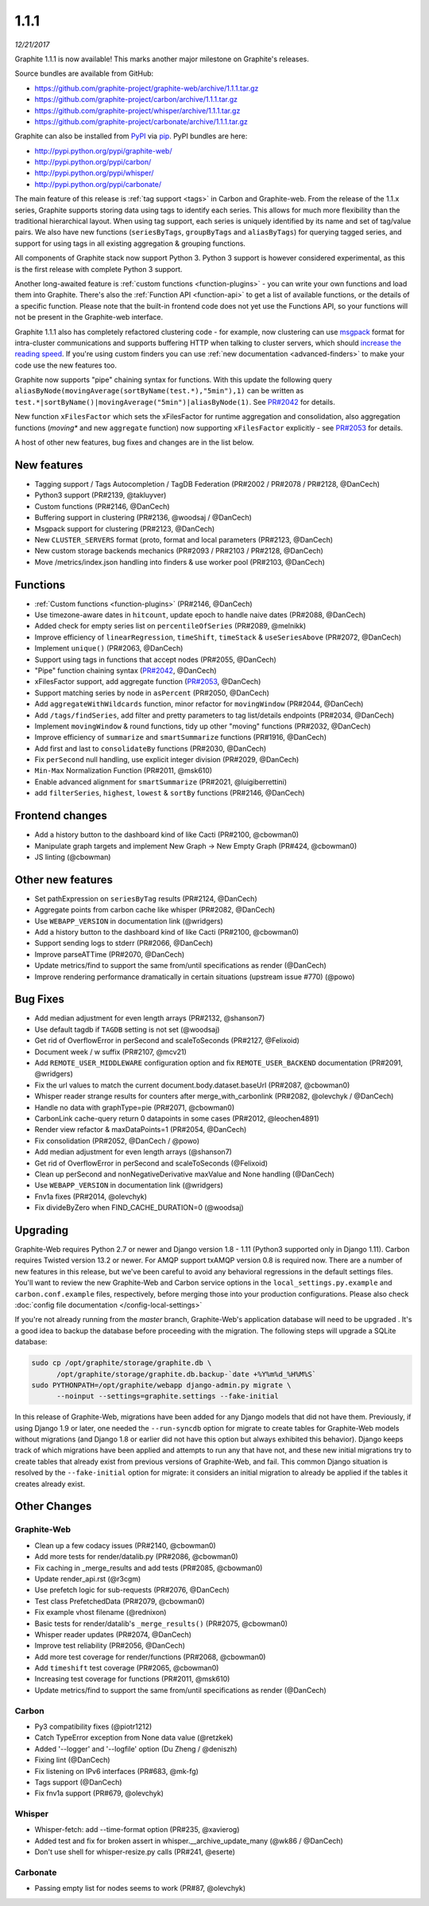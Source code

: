 .. _1-1-1:

1.1.1
===========================
*12/21/2017*

Graphite 1.1.1 is now available! This marks another major milestone on Graphite's releases.

Source bundles are available from GitHub:

* https://github.com/graphite-project/graphite-web/archive/1.1.1.tar.gz
* https://github.com/graphite-project/carbon/archive/1.1.1.tar.gz
* https://github.com/graphite-project/whisper/archive/1.1.1.tar.gz
* https://github.com/graphite-project/carbonate/archive/1.1.1.tar.gz

Graphite can also be installed from `PyPI <http://pypi.python.org/>`_ via
`pip <http://www.pip-installer.org/en/latest/index.html>`_. PyPI bundles are here:

* http://pypi.python.org/pypi/graphite-web/
* http://pypi.python.org/pypi/carbon/
* http://pypi.python.org/pypi/whisper/
* http://pypi.python.org/pypi/carbonate/


The main feature of this release is :ref:`tag support <tags>` in Carbon and Graphite-web. From the release of the 1.1.x series, Graphite supports storing data using tags to identify each series. This allows for much more flexibility than the traditional hierarchical layout. When using tag support, each series is uniquely identified by its name and set of tag/value pairs. We also have new functions (``seriesByTags``, ``groupByTags`` and ``aliasByTags``) for querying tagged series, and support for using tags in all existing aggregation & grouping functions.

All components of Graphite stack now support Python 3. Python 3 support is however considered experimental, as this is the first release with complete Python 3 support.

Another long-awaited feature is :ref:`custom functions <function-plugins>` - you can write your own functions and load them into Graphite. There's also the :ref:`Function API <function-api>` to get a list of available functions, or the details of a specific function. Please note that the built-in frontend code does not yet use the Functions API, so your functions will not be present in the Graphite-web interface.

Graphite 1.1.1 also has completely refactored clustering code - for example, now clustering can use `msgpack`_ format for intra-cluster communications and supports buffering HTTP when talking to cluster servers, which should `increase the reading speed`_. If you're using custom finders you can use :ref:`new documentation <advanced-finders>` to make your code use the new features too.

Graphite now supports "pipe" chaining syntax for functions. With this update the following query ``aliasByNode(movingAverage(sortByName(test.*),"5min"),1)`` can be written as ``test.*|sortByName()|movingAverage("5min")|aliasByNode(1)``.  See `PR#2042`_ for details.

New function ``xFilesFactor`` which sets the xFilesFactor for runtime aggregation and consolidation, also aggregation functions (`moving*` and new ``aggregate`` function) now supporting ``xFilesFactor`` explicitly - see `PR#2053`_ for details.

A host of other new features, bug fixes and changes are in the list below.


New features
------------

* Tagging support / Tags Autocompletion / TagDB Federation (PR#2002 / PR#2078 / PR#2128, @DanCech)

* Python3 support (PR#2139, @takluyver)

* Custom functions (PR#2146, @DanCech)

* Buffering support in clustering (PR#2136, @woodsaj / @DanCech)

* Msgpack support for clustering (PR#2123, @DanCech)

* New ``CLUSTER_SERVERS`` format (proto, format and local parameters (PR#2123, @DanCech)

* New custom storage backends mechanics (PR#2093 / PR#2103 / PR#2128, @DanCech)

* Move /metrics/index.json handling into finders & use worker pool (PR#2103, @DanCech)


Functions
---------

* :ref:`Custom functions <function-plugins>` (PR#2146, @DanCech)

* Use timezone-aware dates in ``hitcount``, update epoch to handle naive dates (PR#2088, @DanCech)

* Added check for empty series list on ``percentileOfSeries`` (PR#2089, @melnikk)

* Improve efficiency of ``linearRegression``, ``timeShift``, ``timeStack`` & ``useSeriesAbove`` (PR#2072, @DanCech)

* Implement ``unique()`` (PR#2063, @DanCech)

* Support using tags in functions that accept nodes (PR#2055, @DanCech)

* "Pipe" function chaining syntax (`PR#2042`_, @DanCech)

* xFilesFactor support, add aggregate function (`PR#2053`_, @DanCech)

* Support matching series by node in ``asPercent`` (PR#2050, @DanCech)

* Add ``aggregateWithWildcards`` function, minor refactor for ``movingWindow`` (PR#2044, @DanCech)

* Add ``/tags/findSeries``, add filter and pretty parameters to tag list/details endpoints (PR#2034, @DanCech)

* Implement ``movingWindow`` & round functions, tidy up other "moving" functions (PR#2032, @DanCech)

* Improve efficiency of ``summarize`` and ``smartSummarize`` functions (PR#1916, @DanCech)

* Add first and last to ``consolidateBy`` functions (PR#2030, @DanCech)

* Fix ``perSecond`` null handling, use explicit integer division (PR#2029, @DanCech)

* ``Min-Max`` Normalization Function (PR#2011, @msk610)

* Enable advanced alignment for ``smartSummarize`` (PR#2021, @luigiberrettini)

* add ``filterSeries``, ``highest``, ``lowest`` & ``sortBy`` functions (PR#2146, @DanCech)


Frontend changes
----------------

* Add a history button to the dashboard kind of like Cacti (PR#2100, @cbowman0)

* Manipulate graph targets and implement New Graph -> New Empty Graph (PR#424, @cbowman0)

* JS linting (@cbowman)


Other new features
------------------

* Set pathExpression on ``seriesByTag`` results (PR#2124, @DanCech)

* Aggregate points from carbon cache like whisper (PR#2082, @DanCech)

* Use ``WEBAPP_VERSION`` in documentation link (@wridgers)

* Add a history button to the dashboard kind of like Cacti (PR#2100, @cbowman0)

* Support sending logs to stderr (PR#2066, @DanCech)

* Improve parseATTime (PR#2070, @DanCech)

* Update metrics/find to support the same from/until specifications as render (@DanCech)

* Improve rendering performance dramatically in certain situations (upstream issue #770) (@powo)


Bug Fixes
---------

* Add median adjustment for even length arrays (PR#2132, @shanson7)

* Use default tagdb if ``TAGDB`` setting is not set (@woodsaj)

* Get rid of OverflowError in perSecond and scaleToSeconds (PR#2127, @Felixoid)

* Document week / w suffix (PR#2107, @mcv21)

* Add ``REMOTE_USER_MIDDLEWARE`` configuration option and fix ``REMOTE_USER_BACKEND`` documentation (PR#2091, @wridgers)

* Fix the url values to match the current document.body.dataset.baseUrl (PR#2087, @cbowman0)

* Whisper reader strange results for counters after merge_with_carbonlink (PR#2082, @olevchyk / @DanCech)

* Handle no data with graphType=pie (PR#2071, @cbowman0)

* CarbonLink cache-query return 0 datapoints in some cases (PR#2012, @leochen4891)

* Render view refactor & maxDataPoints=1 (PR#2054, @DanCech)

* Fix consolidation (PR#2052, @DanCech / @powo)

* Add median adjustment for even length arrays (@shanson7)

* Get rid of OverflowError in perSecond and scaleToSeconds (@Felixoid)

* Clean up perSecond and nonNegativeDerivative maxValue and None handling (@DanCech)

* Use ``WEBAPP_VERSION`` in documentation link (@wridgers)

* Fnv1a fixes (PR#2014, @olevchyk)

* Fix divideByZero when FIND_CACHE_DURATION=0 (@woodsaj)


Upgrading
---------
Graphite-Web requires Python 2.7 or newer and Django version 1.8 - 1.11 (Python3 supported only in Django 1.11). Carbon requires Twisted version 13.2 or newer. For AMQP support txAMQP version 0.8 is required now. There are a number of new features in this release, but we've been careful to avoid any behavioral regressions in the default settings files. You'll want to review the new Graphite-Web and Carbon service options in the ``local_settings.py.example`` and ``carbon.conf.example`` files, respectively, before merging those into your production configurations. Please also check :doc:`config file documentation </config-local-settings>`

If you're not already running from the *master* branch, Graphite-Web's application database will need to be upgraded . It's a good idea to backup the database before proceeding with the migration. The following steps will upgrade a SQLite database:

.. code-block:: none

  sudo cp /opt/graphite/storage/graphite.db \
        /opt/graphite/storage/graphite.db.backup-`date +%Y%m%d_%H%M%S`
  sudo PYTHONPATH=/opt/graphite/webapp django-admin.py migrate \
        --noinput --settings=graphite.settings --fake-initial

In this release of Graphite-Web, migrations have been added for any Django models that did not have them. Previously, if using Django 1.9 or later, one needed the ``--run-syncdb`` option for migrate to create tables for Graphite-Web models without migrations (and Django 1.8 or earlier did not have this option but always exhibited this behavior). Django keeps track of which migrations have been applied and attempts to run any that have not, and these new initial migrations try to create tables that already exist from previous versions of Graphite-Web, and fail. This common Django situation is resolved by the ``--fake-initial`` option for migrate: it considers an initial migration to already be applied if the tables it creates already exist.


Other Changes
-------------

Graphite-Web
^^^^^^^^^^^^

* Clean up a few codacy issues (PR#2140, @cbowman0)

* Add more tests for render/datalib.py (PR#2086, @cbowman0)

* Fix caching in _merge_results and add tests (PR#2085, @cbowman0)

* Update render_api.rst (@r3cgm)

* Use prefetch logic for sub-requests (PR#2076, @DanCech)

* Test class PrefetchedData (PR#2079, @cbowman0)

* Fix example vhost filename (@rednixon)

* Basic tests for render/datalib's ``_merge_results()`` (PR#2075, @cbowman0)

* Whisper reader updates (PR#2074, @DanCech)

* Improve test reliability (PR#2056, @DanCech)

* Add more test coverage for render/functions (PR#2068, @cbowman0)

* Add ``timeshift`` test coverage (PR#2065, @cbowman0)

* Increasing test coverage for functions (PR#2011, @msk610)

* Update metrics/find to support the same from/until specifications as render (@DanCech)


Carbon
^^^^^^

* Py3 compatibility fixes (@piotr1212)

* Catch TypeError exception from None data value (@retzkek)

* Added '--logger' and '--logfile' option (Du Zheng / @deniszh)

* Fixing lint (@DanCech)

* Fix listening on IPv6 interfaces (PR#683, @mk-fg)

* Tags support (@DanCech)

* Fix fnv1a support (PR#679, @olevchyk)


Whisper
^^^^^^^

* Whisper-fetch: add --time-format option (PR#235, @xavierog)

* Added test and fix for broken assert in whisper.__archive_update_many (@wk86 / @DanCech)

* Don't use shell for whisper-resize.py calls (PR#241, @eserte)


Carbonate
^^^^^^^^^

* Passing empty list for nodes seems to work (PR#87, @olevchyk)


.. _msgpack: https://msgpack.org/
.. _increase the reading speed: https://github.com/graphite-project/graphite-web/issues/2142#issuecomment-349249348
.. _PR#2042: https://github.com/graphite-project/graphite-web/pull/2042
.. _PR#2053: https://github.com/graphite-project/graphite-web/pull/2053

